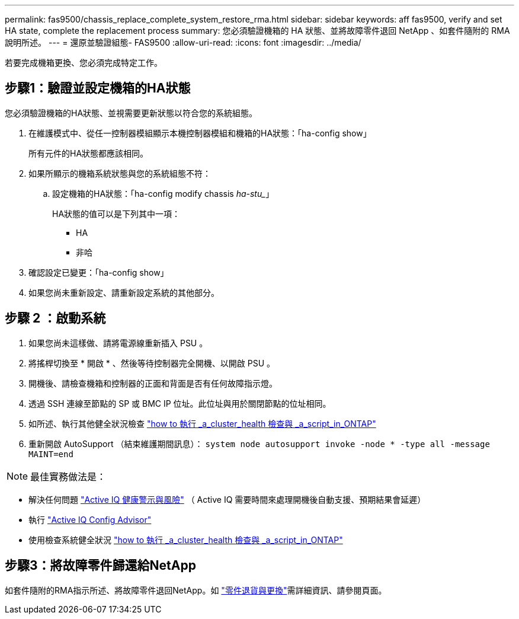 ---
permalink: fas9500/chassis_replace_complete_system_restore_rma.html 
sidebar: sidebar 
keywords: aff fas9500, verify and set HA state, complete the replacement process 
summary: 您必須驗證機箱的 HA 狀態、並將故障零件退回 NetApp 、如套件隨附的 RMA 說明所述。 
---
= 還原並驗證組態- FAS9500
:allow-uri-read: 
:icons: font
:imagesdir: ../media/


[role="lead"]
若要完成機箱更換、您必須完成特定工作。



== 步驟1：驗證並設定機箱的HA狀態

您必須驗證機箱的HA狀態、並視需要更新狀態以符合您的系統組態。

. 在維護模式中、從任一控制器模組顯示本機控制器模組和機箱的HA狀態：「ha-config show」
+
所有元件的HA狀態都應該相同。

. 如果所顯示的機箱系統狀態與您的系統組態不符：
+
.. 設定機箱的HA狀態：「ha-config modify chassis _ha-stu__」
+
HA狀態的值可以是下列其中一項：

+
*** HA
*** 非哈




. 確認設定已變更：「ha-config show」
. 如果您尚未重新設定、請重新設定系統的其他部分。




== 步驟 2 ：啟動系統

. 如果您尚未這樣做、請將電源線重新插入 PSU 。
. 將搖桿切換至 * 開啟 * 、然後等待控制器完全開機、以開啟 PSU 。
. 開機後、請檢查機箱和控制器的正面和背面是否有任何故障指示燈。
. 透過 SSH 連線至節點的 SP 或 BMC IP 位址。此位址與用於關閉節點的位址相同。
. 如所述、執行其他健全狀況檢查 https://kb.netapp.com/onprem/ontap/os/How_to_perform_a_cluster_health_check_with_a_script_in_ONTAP["how to 執行 _a_cluster_health 檢查與 _a_script_in_ONTAP"^]
. 重新開啟 AutoSupport （結束維護期間訊息）：
`system node autosupport invoke -node * -type all -message MAINT=end`


[]
====

NOTE: 最佳實務做法是：

* 解決任何問題 https://activeiq.netapp.com/["Active IQ 健康警示與風險"^] （ Active IQ 需要時間來處理開機後自動支援、預期結果會延遲）
* 執行 https://mysupport.netapp.com/site/tools/tool-eula/activeiq-configadvisor["Active IQ Config Advisor"^]
* 使用檢查系統健全狀況 https://kb.netapp.com/onprem/ontap/os/How_to_perform_a_cluster_health_check_with_a_script_in_ONTAP["how to 執行 _a_cluster_health 檢查與 _a_script_in_ONTAP"^]


====


== 步驟3：將故障零件歸還給NetApp

如套件隨附的RMA指示所述、將故障零件退回NetApp。如 https://mysupport.netapp.com/site/info/rma["零件退貨與更換"]需詳細資訊、請參閱頁面。
